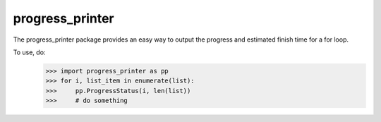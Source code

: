 progress_printer
-----

The progress_printer package provides an easy way to output the progress and estimated finish time for a for loop.

To use, do:
	>>> import progress_printer as pp
	>>> for i, list_item in enumerate(list):
	>>>     pp.ProgressStatus(i, len(list))
	>>>     # do something

